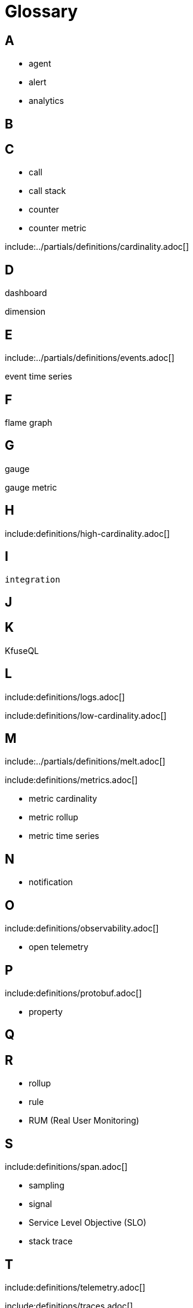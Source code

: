= Glossary
:description: Definitions of terms used in Kloudfuse product and documentation, and generally in the observability domain.
:sectanchors: 
:url-repo:  
:page-tags: 
:figure-caption!:
:table-caption!:
:example-caption!:

// https://docs.splunk.com/observability/en/
// https://docs.honeycomb.io/reference/glossary/
// BEST: app dynamics, datadog, dynatrace, grafana, new relic, ServiceNow Cloud Observability, formerly Lightstep, splunk, 
// appdynamics, sumo logic, raintank, amazon cloudwatch, elastic nv, instana, logshero (logz.io), prometheus, LogicMonitor, Monte Carlo Data, Signoz, Solar Winds APp Optics, Fluentd, Graylog, Liststep, Logstash, Metaplane, Middleware, 

== A

- agent
- alert
- analytics

== B

== C

- call
- call stack
- counter
- counter metric

[[cardinality]]
include:../partials/definitions/cardinality.adoc[]

== D

[[dashboard]]
dashboard

[[dimension]]
dimension

== E

[[events]]
include:../partials/definitions/events.adoc[]

[[event-time-series]]
event time series

== F

[[flame-graph]]
flame graph

== G

[[gauge]]
gauge

[[gauge-metric]]
gauge metric

==  H

[[high-cardinality]]
include:definitions/high-cardinality.adoc[]

==  I

[[integration]]
 integration

==  J

==  K

[[kfuseql]]
KfuseQL

== L

[[logs]]
include:definitions/logs.adoc[]

[[low-cardinality]]
include:definitions/low-cardinality.adoc[]

== M

[[melt]]
include:../partials/definitions/melt.adoc[]

[[metrics]]
include:definitions/metrics.adoc[]

- metric cardinality
- metric rollup
- metric time series

== N

- notification

== O

include:definitions/observability.adoc[]

- open telemetry

== P

include:definitions/protobuf.adoc[]

- property

== Q

== R

- rollup
- rule
- RUM (Real User Monitoring)

== S

include:definitions/span.adoc[]

- sampling
- signal
- Service Level Objective (SLO)
- stack trace

== T

include:definitions/telemetry.adoc[]

include:definitions/traces.adoc[]

- tag

== U

== V

== W

== X

== Y

== Z


